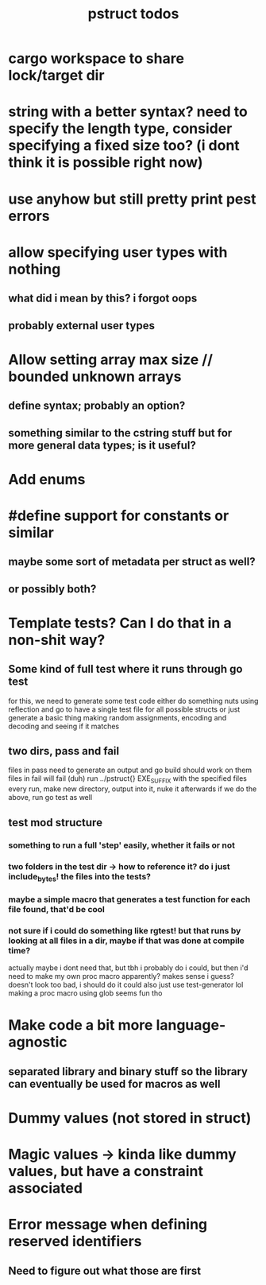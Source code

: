 #+TITLE: pstruct todos

* cargo workspace to share lock/target dir

* string with a better syntax? need to specify the length type, consider specifying a fixed size too? (i dont think it is possible right now)

* use anyhow but still pretty print pest errors

* allow specifying user types with nothing
** what did i mean by this? i forgot oops
** probably external user types

* Allow setting array max size // bounded unknown arrays
** define syntax; probably an option?
** something similar to the cstring stuff but for more general data types; is it useful?

* Add enums

* #define support for constants or similar
** maybe some sort of metadata per struct as well?
** or possibly both?

* Template tests? Can I do that in a non-shit way?
** Some kind of full test where it runs through go test
for this, we need to generate some test code
either do something nuts using reflection and go to have a single test file for all possible structs
or just generate a basic thing making random assignments, encoding and decoding and seeing if it matches

** two dirs, pass and fail
files in pass need to generate an output and go build should work on them
files in fail will fail (duh)
run ../pstruct{} EXE_SUFFIX with the specified files
every run, make new directory, output into it, nuke it afterwards
if we do the above, run go test as well


** test mod structure
*** something to run a full 'step' easily, whether it fails or not
*** two folders in the test dir -> how to reference it? do i just include_bytes! the files into the tests?
*** maybe a simple macro that generates a test function for each file found, that'd be cool
*** not sure if i could do something like rgtest! but that runs by looking at all files in a dir, maybe if that was done at compile time?
actually maybe i dont need that, but tbh i probably do
i could, but then i'd need to make my own proc macro apparently? makes sense i guess?
doesn't look too bad, i should do it
could also just use test-generator lol
making a proc macro using glob seems fun tho

* Make code a bit more language-agnostic
** separated library and binary stuff so the library can eventually be used for macros as well

* Dummy values (not stored in struct)

* Magic values -> kinda like dummy values, but have a constraint associated

* Error message when defining reserved identifiers
** Need to figure out what those are first
